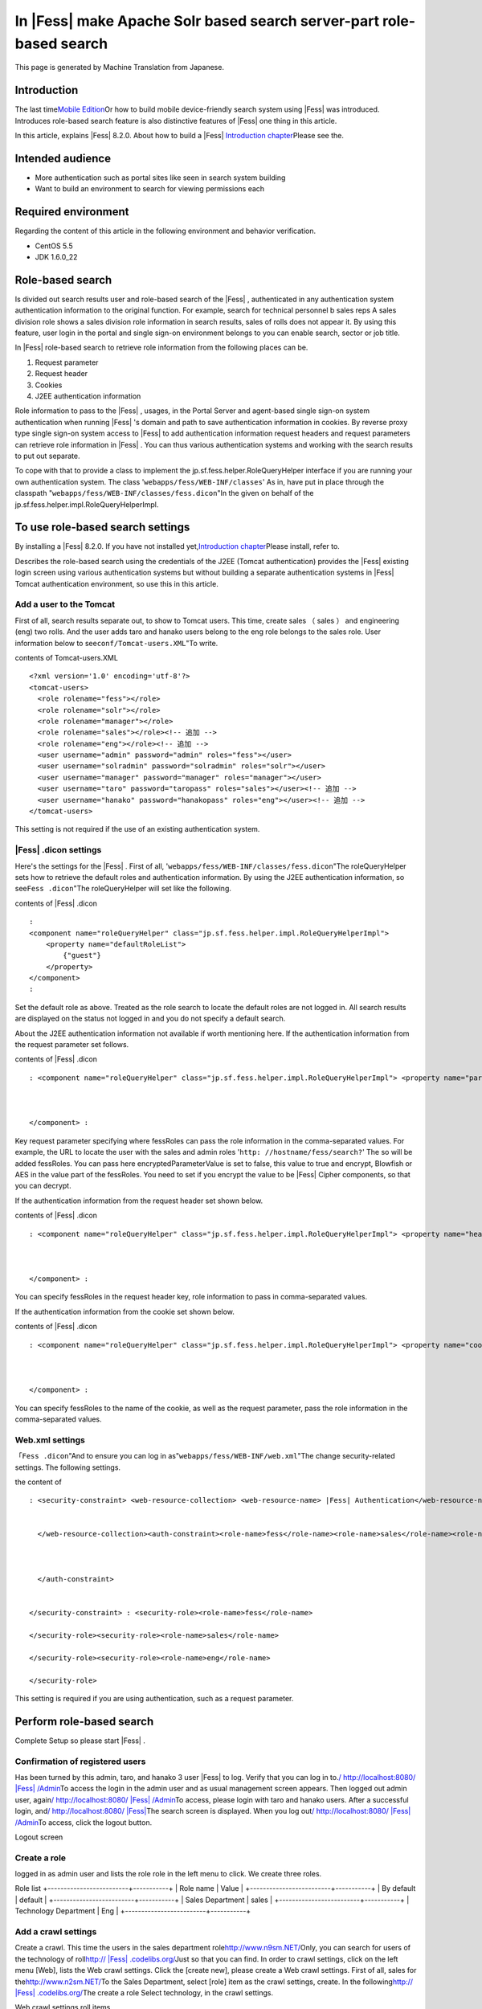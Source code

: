 ===================================================================
In |Fess| make Apache Solr based search server-part role-based search
===================================================================

This page is generated by Machine Translation from Japanese.

Introduction
============

The last time\ `Mobile
Edition <http://codezine.jp/article/detail/4527>`__\ Or how to build
mobile device-friendly search system using |Fess| was introduced.
Introduces role-based search feature is also distinctive features of
|Fess| one thing in this article.

In this article, explains |Fess| 8.2.0. About how to build a
|Fess| \ `Introduction
chapter <http://codezine.jp/article/detail/4526>`__\ Please see the.

Intended audience
=================

-  More authentication such as portal sites like seen in search system
   building

-  Want to build an environment to search for viewing permissions each

Required environment
====================

Regarding the content of this article in the following environment and
behavior verification.

-  CentOS 5.5

-  JDK 1.6.0\_22

Role-based search
=================

Is divided out search results user and role-based search of the |Fess| ,
authenticated in any authentication system authentication information to
the original function. For example, search for technical personnel b
sales reps A sales division role shows a sales division role information
in search results, sales of rolls does not appear it. By using this
feature, user login in the portal and single sign-on environment belongs
to you can enable search, sector or job title.

In |Fess| role-based search to retrieve role information from the
following places can be.

1. Request parameter

2. Request header

3. Cookies

4. J2EE authentication information

Role information to pass to the |Fess| , usages, in the Portal Server and
agent-based single sign-on system authentication when running |Fess| 's
domain and path to save authentication information in cookies. By
reverse proxy type single sign-on system access to |Fess| to add
authentication information request headers and request parameters can
retrieve role information in |Fess| . You can thus various authentication
systems and working with the search results to put out separate.

To cope with that to provide a class to implement the
jp.sf.fess.helper.RoleQueryHelper interface if you are running your own
authentication system. The class '``webapps/fess/WEB-INF/classes``\ ' As
in, have put in place through the classpath
"``webapps/fess/WEB-INF/classes/fess.dicon``\ "In the given on behalf of
the jp.sf.fess.helper.impl.RoleQueryHelperImpl.

To use role-based search settings
=================================

By installing a |Fess| 8.2.0. If you have not installed
yet,\ `Introduction
chapter <http://codezine.jp/article/detail/4526>`__\ Please install,
refer to.

Describes the role-based search using the credentials of the J2EE
(Tomcat authentication) provides the |Fess| existing login screen using
various authentication systems but without building a separate
authentication systems in |Fess| Tomcat authentication environment, so use
this in this article.

Add a user to the Tomcat
------------------------

First of all, search results separate out, to show to Tomcat users. This
time, create sales （ sales ） and engineering (eng) two rolls. And the
user adds taro and hanako users belong to the eng role belongs to the
sales role. User information below to see\ ``conf/Tomcat-users.XML``"To
write.

contents of Tomcat-users.XML
::

    <?xml version='1.0' encoding='utf-8'?>
    <tomcat-users>
      <role rolename="fess"></role>
      <role rolename="solr"></role>
      <role rolename="manager"></role>
      <role rolename="sales"></role><!-- 追加 -->
      <role rolename="eng"></role><!-- 追加 -->
      <user username="admin" password="admin" roles="fess"></user>
      <user username="solradmin" password="solradmin" roles="solr"></user>
      <user username="manager" password="manager" roles="manager"></user>
      <user username="taro" password="taropass" roles="sales"></user><!-- 追加 -->
      <user username="hanako" password="hanakopass" roles="eng"></user><!-- 追加 -->
    </tomcat-users>

This setting is not required if the use of an existing authentication
system.

|Fess| .dicon settings
-------------------

Here's the settings for the |Fess| . First of all,
'``webapps/fess/WEB-INF/classes/fess.dicon``"The roleQueryHelper sets
how to retrieve the default roles and authentication information. By
using the J2EE authentication information, so see\ ``Fess .dicon``"The
roleQueryHelper will set like the following.

contents of |Fess| .dicon
::

    :
    <component name="roleQueryHelper" class="jp.sf.fess.helper.impl.RoleQueryHelperImpl">
        <property name="defaultRoleList">
            {"guest"}
        </property>
    </component>
    :

Set the default role as above. Treated as the role search to locate the
default roles are not logged in. All search results are displayed on the
status not logged in and you do not specify a default search.

About the J2EE authentication information not available if worth
mentioning here. If the authentication information from the request
parameter set follows.

contents of |Fess| .dicon
::

    : <component name="roleQueryHelper" class="jp.sf.fess.helper.impl.RoleQueryHelperImpl"> <property name="parameterKey">"fessRoles"</property>,<property name="encryptedParameterValue">false</property> <property name="defaultRoleList"> {guest}</property> 
        
        
        
    </component> :

Key request parameter specifying where fessRoles can pass the role
information in the comma-separated values. For example, the URL to
locate the user with the sales and admin roles
'``http: //hostname/fess/search?``\ ' The so will be added fessRoles.
You can pass here encryptedParameterValue is set to false, this value to
true and encrypt, Blowfish or AES in the value part of the fessRoles.
You need to set if you encrypt the value to be |Fess| Cipher components, so
that you can decrypt.

If the authentication information from the request header set shown
below.

contents of |Fess| .dicon
::

    : <component name="roleQueryHelper" class="jp.sf.fess.helper.impl.RoleQueryHelperImpl"> <property name="headerKey">"fessRoles"</property>,<property name="encryptedParameterValue">false</property> <property name="defaultRoleList"> {guest}</property> 
        
        
        
    </component> :

You can specify fessRoles in the request header key, role information to
pass in comma-separated values.

If the authentication information from the cookie set shown below.

contents of |Fess| .dicon
::

    : <component name="roleQueryHelper" class="jp.sf.fess.helper.impl.RoleQueryHelperImpl"> <property name="cookieKey">"fessRoles"</property>,<property name="encryptedParameterValue">false</property> <property name="defaultRoleList"> {guest}</property> 
        
        
        
    </component> :

You can specify fessRoles to the name of the cookie, as well as the
request parameter, pass the role information in the comma-separated
values.

Web.xml settings
----------------

「\ ``Fess .dicon``"And to ensure you can log in
as"``webapps/fess/WEB-INF/web.xml``\ "The change security-related
settings. The following settings.

the content of
::

    : <security-constraint> <web-resource-collection> <web-resource-name> |Fess| Authentication</web-resource-name><url-pattern>/login/login</url-pattern>
        
        
      </web-resource-collection><auth-constraint><role-name>fess</role-name><role-name>sales</role-name><role-name>eng</role-name> 
        
        
        
      </auth-constraint> 
      
      
    </security-constraint> : <security-role><role-name>fess</role-name>
      
    </security-role><security-role><role-name>sales</role-name>
      
    </security-role><security-role><role-name>eng</role-name>
      
    </security-role>

This setting is required if you are using authentication, such as a
request parameter.

Perform role-based search
=========================

Complete Setup so please start |Fess| .

Confirmation of registered users
--------------------------------

Has been turned by this admin, taro, and hanako 3 user |Fess| to log.
Verify that you can log in to.\ `/
http://localhost:8080/ |Fess| /Admin <http://localhost:8080/fess/admin/>`__\ To
access the login in the admin user and as usual management screen
appears. Then logged out admin user, again\ `/
http://localhost:8080/ |Fess| /Admin <http://localhost:8080/fess/admin/>`__\ To
access, please login with taro and hanako users. After a successful
login, and\ `/
http://localhost:8080/ |Fess| <http://localhost:8080/fess/>`__\ The search
screen is displayed. When you log out\ `/
http://localhost:8080/ |Fess| /Admin <http://localhost:8080/fess/admin/>`__\ To
access, click the logout button.

Logout screen
|image0|

Create a role
-------------

logged in as admin user and lists the role role in the left menu to
click. We create three roles.

Role list
+-------------------------+-----------+
| Role name               | Value     |
+-------------------------+-----------+
| By default              | default   |
+-------------------------+-----------+
| Sales Department        | sales     |
+-------------------------+-----------+
| Technology Department   | Eng       |
+-------------------------+-----------+

Add a crawl settings
--------------------

Create a crawl. This time the users in the sales department
role\ `http://www.n9sm.NET/ <http://www.n2sm.net/>`__\ Only, you can
search for users of the technology of
roll\ `http:// |Fess| .codelibs.org/ <http://fess.codelibs.org/>`__\ Just so
that you can find. In order to crawl settings, click on the left menu
[Web], lists the Web crawl settings. Click the [create new], please
create a Web crawl settings. First of all, sales for
the\ `http://www.n2sm.NET/ <http://www.n2sm.net/>`__\ To the Sales
Department, select [role] item as the crawl settings, create. In the
following\ `http:// |Fess| .codelibs.org/ <http://fess.codelibs.org/>`__\ The
create a role Select technology, in the crawl settings.

Web crawl settings roll items
|image1|

Crawl started
-------------

Registration after the crawl settings, click System settings on the left
menu, click the Start button in the system settings screen, starts to
crawl. While wait for crawl to complete.

Search
------

After crawling,\ `/
http://localhost:8080/ |Fess| <http://localhost:8080/fess/>`__\ To make
sure that search word, such as "fess" access, not logged in, search
results are displayed. Then logged in taro, as well as search. for taro
user has a sales
role\ `http://www.n9sm.NET/ <http://www.n2sm.net/>`__\ The only search
results are displayed.

Search screen in the sales role
|image2|

Taro user logout, please login with hanako users. Destination and so
have eng role hanako users as well as search
and\ `http:// |Fess| .codelibs.org/ <http://fess.codelibs.org/>`__\ The only
search results are displayed.

in the Eng role search screen
|image3|

Summary
=======

I introduced about the security features of the |Fess| in role-based
search. I think various authentication systems to accommodate because
mainly covers the J2EE authentication information by using role-based
search, but the passing of authentication information to the |Fess| 
general implementation. It is possible to realize systems so each
attribute in the user search results out into the corporate portal site
or shared folder browsing permissions per search is required.

Next offers |Fess| of Ajax functions are introduced here.

Reference material
==================

-  `Fess <http://fess.codelibs.org/ja/>`__

.. |image0| image:: /images/en/article/3/logout.png
.. |image1| image:: /images/en/article/3/crawl-conf-role.png
.. |image2| image:: /images/en/article/3/search-by-sales.png
.. |image3| image:: /images/en/article/3/search-by-eng.png
